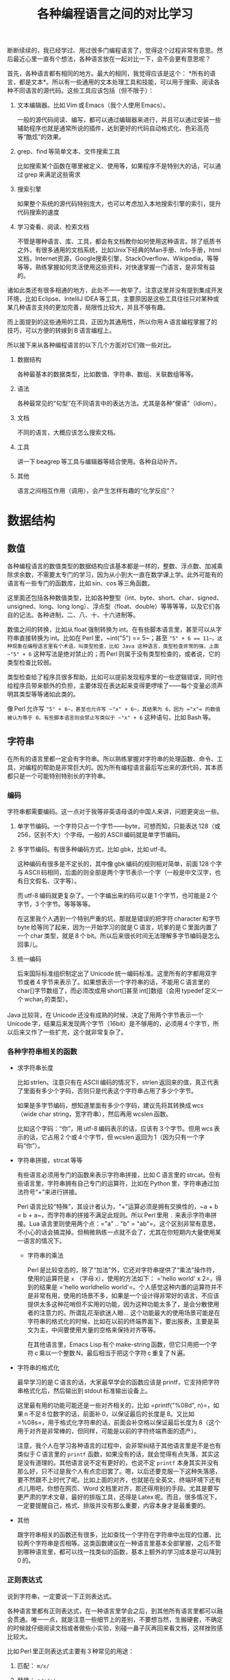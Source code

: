 #+title: 各种编程语言之间的对比学习
# bhj-tags: blog

断断续续的，我已经学过、用过很多门编程语言了，觉得这个过程非常有意思。然后最近心里一直有个想法，各种语言放在一起对比一下，会不会更有意思呢？

首先，各种语言都有相同的地方。最大的相同，我觉得应该是这个： *所有的语言，都是文本*。所以有一些通用的文本处理工具和技能，可以用于搜索、阅读各种不同语言的源代码。这些工具应该包括（但不限于）：

1. 文本编辑器。比如 Vim 或 Emacs（我个人使用 Emacs）。

   一般的源代码阅读、编写，都可以通过编辑器来进行，并且可以通过安装一些辅助程序也就是通常所说的插件，达到更好的代码自动格式化、色彩高亮等“酷炫”的效果。

2. grep、find 等简单文本、文件搜索工具

   比如搜索某个函数在哪里被定义、使用等，如果程序不是特别大的话，可以通过 grep 来满足这些需求

3. 搜索引擎

   如果整个系统的源代码特别庞大，也可以考虑加入本地搜索引擎的索引，提升代码搜索的速度

4. 学习查看、阅读、检索文档

   不管是哪种语言、库、工具，都会有文档教你如何使用这种语言。除了纸质书之外，有很多通用的文档系统，比如Unix下经典的Man手册、Info手册，html文档，Internet资源，Google搜索引擎，StackOverflow、Wikipedia，等等等等，熟练掌握如何灵活使用这些资料，对快速掌握一门语言，是非常有益的。

诸如此类还有很多相通的地方，此处不一一枚举了。注意这里并没有提到集成开发环境，比如 Eclipse、IntelliJ IDEA 等工具，主要原因是这些工具往往只对某种或某几种语言支持的更加完善，局限性比较大，并且不够有趣。

而上面提到的这些通用的工具，正因为其通用性，所以你用 A 语言编程掌握了的技巧，可以方便的转嫁到 B 语言编程上。

所以接下来从各种编程语言的以下几个方面对它们做一些对比。

1. 数据结构

   各种最基本的数据类型，比如数值、字符串、数组、关联数组等等。

2. 语法

   各种最常见的“句型”在不同语言中的表达方法。尤其是各种“俚语”（idiom）。

3. 文档

   不同的语言，大概应该怎么搜索文档。

4. 工具

   讲一下 beagrep 等工具与编辑器等结合使用。各种自动补齐。

5. 其他

   语言之间相互作用（调用），会产生怎样有趣的“化学反应”？

* 数据结构

** 数值

各种编程语言的数值类型的数据结构应该基本都是一样的，整数、浮点数、加减乘除求余数，不需要太专门的学习，因为从小到大一直在数学课上学。此外可能有的语言有一些专门的函数库，比如 sin、cos 等三角函数。

这里面还包括各种数值类型，比如各种整型（int、byte、short、char、signed、unsigned、long、long long）、浮点型（float、double）等等等等，以及它们各自的记法。各种进制，二、八、十、十六进制等。

数值之间的转换，比如从 float 强制转换为 int。在有些脚本语言里，甚至可以从字符串直接转换为 int。比如在 Perl 里，~int("5") == 5~；甚至 ~"5" + 6 == 11~。这种现象在编程语言里有个术语，叫类型检查，比如 Java 这种语言，类型检查非常的强，上面 ~"5" + 6~ 这种写法是绝对禁止的；而 Perl 则属于没有类型检查的，或者说，它的类型检查比较弱。

类型检查给了程序员很多帮助，比如可以提前发现程序里的一些逻辑错误，同时也给程序员带来额外的负担，主要体现在表达起来变得更啰嗦了——每个变量必须声明其类型等等诸如此类的。

像 Perl 允许写 ~"5" + 6~，甚至也允许写 ~"x" + 6~，其结果为 6，因为 ="x"= 的数值被认为等于 0。有些脚本语言则会禁止写类似于 ~"x" + 6~ 这种语句，比如 Bash 等。

** 字符串

在所有的语言里都一定会有字符串。所以熟练掌握对字符串的处理函数、命令、工具，对编程的帮助是非常巨大的。因为所有编程语言最后写出来的源代码，其本质都只是一个可能特别特别长的字符串。

*** 编码

字符串都需要编码。这一点对于我等非英语母语的中国人来讲，问题更突出一些。

1. 单字节编码。一个字符只占一个字节——byte，可想而知，只能表达 128（或 256，区别不大）个字母。一般的 ASCII 编码就是单字节编码。

2. 多字节编码。有很多种编码方式，比如 gbk，比如 utf-8。

   这种编码有很多是不定长的，其中像 gbk 编码的规则相对简单，前面 128 个字与 ASCII 码相同，后面的则全部是两个字节表示一个字（一般是中文汉字，也有日文假名、汉字等）。

   而 utf-8 编码就更复杂了。一个字编出来的码可以是 1 个字节，也可能是 2 个字节，3 个字节。等等等等。

   在这里我个人遇到一个特别严重的坑，那就是错误的把字符 character 和字节 byte 给等同了起来，因为一开始学习的就是 C 语言，坑爹的是 C 里面内置了一个 char 类型，就是 8 个 bit。所以后来很长时间无法理解多字节编码是怎么回事儿。

3. 统一编码

   后来国际标准组织制定出了 Unicode 统一编码标准。这里所有的字都用双字节或者 4 字节来表示了。如果想表示一个字符串的话，不能用 C 语言里的 char[]字节数组了，而必须改成用 short[]甚至 int[]数组（会用 typedef 定义一个 wchar_t 的类型）。

Java 比较背，在 Unicode 还没有成熟的时候，决定了用两个字节表示一个 Unicode 字，结果后来发现两个字节（16bit）是不够用的，必须用 4 个字节，所以后来又作了一些扩充，这个就非常复杂了。

*** 各种字符串相关的函数

- 求字符串长度

  比如 strlen。注意只有在 ASCII 编码的情况下，strlen 返回来的值，真正代表了里面有多少个字码，否则只是代表这个字符串占用了多少个字节。

  如果是多字节编码，想知道里面有多少个字码，建议先将其转换成 wcs（wide char string，宽字符串），然后再用 wcslen 函数。

  比如这个字码：“你”，用 utf-8 编码表示的话，应该有 3 个字节。但用 wcs 表示的话，它占用 2 个或 4 个字节，但 wcslen 返回为 1（因为只有一个字码“你”）。

- 字符串拼接，strcat 等等

  有些语言必须用专门的函数来表示字符串拼接，比如 C 语言里的 strcat。但有些语言里，字符串拥有自己专门的运算符，比如在 Python 里，字符串通过加法符号“+”来进行拼接。

  Perl 语言比较“特殊”，其设计者认为，“+”运算必须是拥有交换性的，~a + b = b + a~，而字符串的拼接不满足此规则。所以 Perl 里用 =.= 来表示字符串拼接。Lua 语言里则使用两个点：="a" .. "b" = "ab"=。这个区别非常有意思，不小心的话会搞混掉。但稍微熟练一点就不会了，尤其在你短期内大量使用某一语言的情况下。

  * 字符串的乘法

    Perl 是比较变态的，除了“加法”外，它还对字符串提供了“乘法”操作符，使用的运算符是 =x= （字母 x），使用的方法如下： ='hello world' x 2=，得到的结果是 ='hello worldhello world'=。个人感觉这种内置的运算符并不是非常有用，使用的场景不多，如果是一个设计得非常好的语言，不应该提供太多这种花哨但不实用的功能，因为这种功能太多了，是会分散使用者的注意力的。所谓乱花渐欲迷人眼... 这个功能最大的使用场景可能是在字符串的格式化的时候，比如在以前的终端界面下，要出报表，主要是英文为主，中间要使用大量的空格来保持对齐等等。

    在其他语言里，Emacs Lisp 有个 make-string 函数，但它只用把一个字符 c 乘以一个整数 N，最后相当于把这个字符 c 重复了 N 遍。

- 字符串的格式化

  最早学习的是 C 语言的话，大家最早学会的函数应该是 printf，它支持把字符串格式化后，然后输出到 stdout 标准输出设备上。

  这里最有用的功能可能还是一些对齐相关的，比如 =printf("%08d", n)=，如果 n 不足 8 位数字的话，前面补 0，以保证最后的长度是 8。又比如 =%08s=，用于格式化字符串的话，前面会补空格以保证最后长度为 8（这个用于对齐是非常棒的，但同样，可能是以前的字符终端界面的遗产）。

  注意，我个人在学习各种语言的过程中，会非常纠结于其他语言里是不是也有类似于 C 语言里的 =printf= 函数，如果没有的话，就会觉得有点失落，其实这是没有道理的。其他语言说不定有更好的，也说不定 =printf= 本身其实并没有那么好，只不过是我个人有点恋旧罢了。嗯，以后还要克服一下这种失落感，要不然跟不上时代了呢。比如上面的对齐，也就是在全英文、终端环境下还有点儿用吧，你想在网页、Word 文档里对齐，那还得用别的手段。尤其是要写更严肃的学术文章，最好的排版工具，还得是 Latex 呢。而且，很多情况下，一定要提醒自己，格式、排版并没有那么重要，内容本身才是最重要的。

- 其他

  跟字符串相关的函数还有很多，比如查找一个字符在字符串中出现的位置、比较两个字符串是否相等。这类函数建议在一种语言里基本全部掌握，之后不管到哪种语言里，都可以找一找类似的函数，基本上额外的学习成本是可以降到 0 的。

*** 正则表达式

说到字符串，一定要说一下正则表达式。

各种语言里都有正则表达式，在一种语言里学会之后，到其他所有语言里都可以融会贯通。唯一一点，就是注意一些细节上的差别，不要想当然，生搬硬套，不确定的时候就仔细阅读文档或者做些小实验，别碰一鼻子灰再回来看文档，这样挫败感比较大。

比如 Perl 里正则表达式主要有 3 种常见的用途：

1. 匹配： =m/x/=

2. 替换： =s/x/y/=

3. 抽取： =m/(x.*y)/= 然后使用 =$1= 变量

在第一条匹配上，Perl 就跟其他语言比如 Python、Java 有很大的区别，在 Perl 下，=$str =~ m/x/= 只要 =x= 在 =$str= 里出现，不论它出现在什么位置，匹配都是成功的。但 Python 里的 =re.match("x", str)=，要求 =x= 必须出现在 =str= 的开始位置才能匹配成功。在 Perl 里只要加一个 =^= anchor 就能解决的问题，为什么 Python 里要提供一个单独的函数呢？注意，加了这个函数之后，如果我不想匹配开始位置，而是匹配任意位置的话，我有两个选择，一是用 ~re.match(".*x", str)~，二是用 =re.search("x", str)=——这是多么的容易让人记混啊！这个问题我是有点想不通的。想不通的问题，就不想了，无奈，但默默的接受。这可能是个兼容性的问题。毕竟工作了这么多年，我也写过很多没用的函数，这样的函数写出来如果都是自己用的还好，但一旦给别人用上之后，想删都删不掉的。因为删掉可能就意味着用户的流失... 这个问题，我觉得 Linux Kernel 解决的就比较好，严格的划分了内核空间和用户空间的界限，用户空间的兼容性是至高无上的，内核内部则经常出现旧的接口被改良、甚至被淘汰的事情。

** 数组

讲完字符串后，马上就讲数组是比较合适的。因为字符串其实就是一种数组，只不过是比较特别的数组，尤其考虑到多字节编码的情况下，从这样的字符串数组里取一个元素出来，可能不是很有意义（除了与编码本身相关的问题可能有点意义，比如“你”这个字用 utf-8 编码后，第二个字节是什么？）。

注意数组的类型有很多，取决于我们从哪个角度来观察这种数据。

1. 取长度操作/长度属性。

   一个数组的长度是多少？这可以用一个函数来计算，也可能一个数组本身带有一个属性，可以直接告诉你答案。

   - Perl

     在 Perl 下，有个函数叫 =length=，它可以告诉你一个字符串的长度。注意多字节编码和统一编码（Unicode）下，字符串的长度是不一样的，下图中“你”字在 utf-8 编码时长度为 3，统一编码后长度为 1。

     [[./../../../../images/perl-print-length-you.png][file:./../../../../images/perl-print-length-you.png]]

     注意 =length= 只是给字符串用的。如果要知道一个数组的长度，Perl 下使用的方法是 =scalar @array=。

   - Java

     Java 下知道一个字符串的长度，用的函数是 String 类自己的成员函数 =length()=。

     Java 下想知道一个数组 Array 的长度，用的是 Array 类的成员变量，=length=。

     上面的这种情况，是非常让人崩溃的。我自己经常记不住什么时候用成员函数（后面加括号），什么时候用成员变量（后面不加括号）。

   - Python

     Python 下不管是什么数组类型，取长度用的都是同一个函数，len。String、Tuple、List 都是用这个函数取长度。这是一个全局函数（虽然这种现代的语言对于什么是全局函数是很狡滑的，比如 Python 的全局函数，其实都是定义在 =__builtins__= 模块底下的函数）。

   - Ruby

     Ruby 下一切都是对象，所以每个数组类型也都对应着一个类，这个类有一个名为 =length()= 的成员函数。

   - Lua

     Lua 下面没有传统意义上的数组，只有一种叫做 Table 的数据类型，既可以当普通数组用，又可以当关联数组用。当普通数组用时取长度的话在前面加一个 =#= 就可以了。比如 ~#{1, 3, 5, 7, 9} == 5~。

     注意 Lua 的这种设计，非常有意思，它给了你你想要的，同时也给了你一些你不需要的。比如以 0，1，...为下标的普通数组，Lua 通过 Table 机制，显然就可以提供。但如果你的某个 Table 只有下标为 1 和下标为 10 的两个元素的话，这算一个普通数组还是关联数组呢？它的长度应该是 10 还是 2 呢？我的建议是不要考虑这种问题，没有太大的现实意义，现实中碰到的机会不大，就像上面提到的多字节编码字符串里面随便取一个字节出来一样，实际意义并不大。

   - Lisp

     Lisp 有很多种方言。在我最熟悉的 Emacs Lisp 里， 所有 Vector 类型的数据，可以用 Elisp 自带的 =length= 函数来求其长度。

   - Bash

     在 Bash 下，求数组长度的写法是 =${#array[@]}=

2. slice 操作

   Slice 中文意思是切片，从一个数组里切出一个或几个小片断来。

** 关联数组

  关联数组有很多名字，比如叫 Map（映射），Hash（哈希），甚至还有叫 HashMap 的... 一定程度上说明这种数据类型的实现基本上都以用 Hash（哈希）算法实现居多。

*** 关联数组的构造、输入

**** 无内置关联数组

C、C++等语言，并没有语言本身内置的关联数组，而是通过标准库来提供的。所以这种语言里想初始化一堆关联数据的话，是需要稍微更啰嗦一点的。

还好 C++语言本身有个运算符重载的机制，所以使用起来的话，假设 m 是一个 map 变量，可以直接用 =m['hello']= 的写法。

- Java

  在 Java 里用 HashMap 或其他类似的数据结构都要通过成员函数来进行：

  #+BEGIN_SRC java
    HashMap<String, Integer> x = new HashMap<String, Integer>();
    x.put("hello", 1);
    x.put("world", 2);
    System.out.printf("%d\n", x.get("hello"));
  #+END_SRC

  习惯了就好...

**** 有内置关联数据

- Bash

  #+BEGIN_SRC sh
    declare -A assocArray
    assocArray=(
        [hello]=1
        [world]=2
    )
    echo ${assocArray[hello]}
  #+END_SRC

- Lua

  Lua 里面的关联数据和普通的数组内部都用同一种数据结构来表示，就是 Table，只不过前者用任意的数据作为下标，后者用整数作为下标（事实上，Lua 的整数下标是从 1 开始的，与绝大多数语言从 0 开始不一样，你会因为这个而拒绝使用 Lua 语言吗？）。

  #+BEGIN_SRC lua
    x = {
       ['hello'] = 1,
       ['world'] = 2,
    }

    print(x['hello'])
  #+END_SRC

  注意上面的写法跟 Bash 是有点相似之处的，除了一个用圆括号并且等号前后不能加空格，一个用花括号并且空格可以随便加。

- Perl

  Perl 下的数据结构很有意思，普通数据前面加一个 =@=（助记法：这个符号里面包着个 =a= 字，象征着 array），关联数据前面加一个 =%=（助记法：这个符号里面有两个互相“关联”的小圈圈）。普通数组用 =[]= 引用，关联数组用 ={}= 引用（不然的话就不能区分是普通数组还是关联数组了，Perl 里 =$@%= 是变量名不可分割的一部分，一个程序里既可以存在 =$x=，也可以存在 =@x= 等等）：

  #+BEGIN_SRC sh
    %x = (hello => 1, world => 2);
    @x = (1, 2);
    print $x{hello};
    print $x[1];
  #+END_SRC

  另外注意这里 =hello= 和 =world= 因为是一个 /identifier/，所以不需要加引号。加上引号的效果和不加是完全一样的。Perl 里有很多这种耍小聪明的地方，一开始的时候我还蛮喜欢的，现在其实也还蛮喜欢的，但就好像见到一个总在使劲讨好别人的家伙一样，隐隐会觉得这个样子是有点儿问题的。好像能给你省点儿事儿，但多了之后谁又能全都记得住呢？规则简单一点，让用户啰嗦一点，理解起来也简单一点；规则复杂一点，用户可以各种省事儿，但理解起来也更费劲了。这些语法糖啊，就像真的糖果一样，我很喜欢吃，但吃多了真的可能是对身体有害的呢。

好了，说到这里也就差不多了，世界上的语言那么多，每种语言的特性也那么多，用穷举的方法把所有东西都列完是不现实的，就像所有自然数，数是数不完的。但我们可以把里面有点共性的东西抽出来，那就简单多了。比如无穷无尽的自然数，只要 5 条皮亚诺公理就可以概括了。

Lisp 语言学习的一本非常经典的小册子，“little schemer”，里面甚至可以没有整数数据类型，因为所有整数都可以用数组（其实是链表）来表示：整数 0 就是一个长度为 0 的 list，整数 1 就是一个长度为 1 的 list...整数 N 就是长度为 N 的 list，整数加法就是 list 的拼接...这种思路让我叹为观止。

很多语言还允许你自己定义数据类型，比如 C 里面可以用 struct，C++里可以用 struct、class，等等等等。我认为它们其实就是自带成员函数的关联数组而已嘛。C 里面 =x.y=（一个带 y 成员变量的名为 x 的结构变量对 y 的引用） 和 Python 里面 x['y']有很大的区别吗？C++的类之间继承的实现，一般是有一个隐藏的 vtable（virtual method table）结构成员变量（注意，结构，我们已经说过就是关联数组，至于是不是隐藏的，其实没那么重要），最后还是七拐八拐的拐到一个函数上面，这跟 Python 里类的继承也是差不多的。

* 语法

语法其实没太多好说的，所有的语言都有一些类似的基本构造，比如条件语句，循环语句，等等等等。

如果对新学的一门语言里的语法记得不是很清楚的话，建议赶紧查文档。

* 文档

提到文档的话，我想说一个标准，一个文档系统越 *容易* 查询，我们就认为这个系统越好用。毕竟现在已经不是 Linus 开始搞 Linux 的时代了，那时人们编程，文档可能就是厚厚的一本“386 汇编手册”。

参考这个标准，我以前用 Visual Studio 的时候，觉得 MSDN 这个文档系统真是了不起，哪个函数不明白，按一下 F1，直接就从 Visual Studio 跳转到 MSDN 的窗口里，并打开相关函数的帮助页面。

也可能当时觉得真心牛逼的最大原因，是从不知道有 MSDN 帮助，到突然发现有个 MSDN 帮助系统，所带来的巨大的冲击。

从那以后使用任何工具，都是文档先行，碰到问题，甚至碰到问题之前，第一时间就问一下自己，万一那什么的话，我该去哪里查文档？这个系统有没有一个大而全的文档帮助中心？毕竟，文档如果分散得这儿一块、那儿一块，对用户的价值就大打折扣了。

后来我发现 Emacs 也非常了不起，自带文档帮助系统。系统里所有的 Man 手册，所有 Info 手册，都可以在 Emacs 里打开看。尤其是 Emacs 还可以自己扩展，定义一些快捷键，方便的跳转。

没错，光有一个大而全的文档系统还是不够的，最好还必须有个像 MSDN 那样的一键跳转的功能，甚至要比它更方便。如果没有这个功能的话，我就会想办法在 Emacs 里自己扩展一下，在此之前心里都像有个毛毛虫一样的痒痒。毕竟，人生苦短，能 2 步走完的路，就不要走 9 步。

比如 Qt 的帮助文档，一般都用 Firefox 来看，那我在 Emacs 里会定义一个快捷键，按下去就自动把当前的关键字抽出来，然后自动用 Firefox 打开相关的 Qt 帮助页面。

另一个需要注意的问题是，代码其实也是一种文档，所以很多时候阅读文档、搜索文档觉得费劲的时候，我可能直接就阅读代码、搜索代码了。比如，我想知道 Javascript 底下的字符串，都有哪些相关的函数？这个问题我可能通过 Google 也能很快找到答案。但如果通过代码的话，我会下载 Firefox 的源代码，稍加研究后发现字符串相关的定义是在 =js/src/jsstr.cpp= 这个文件里，然后我就可以用我掌握的各种 Emacs 编辑技巧从这个文件里提取我需要的信息了。这一点 Firefox 里阅读 Google 出来的文档是无法做到的，打个比方说，我用 Firefox 的话，很多信息作者写的是什么样，我看到的就是什么样，如果作者给了一个数据表格，但没有给一个柱状图的话，我就无能为力了；但如果我是在 Emacs 里，画一个柱状图、饼图可能易如反掌，只有一个快捷键的距离，然后信息就变得更直观，一目了然了。这个区别是由 Emacs 是一个可扩展的编辑器决定的。就像在阅读纸质书的时候，你无法快速的进行全文搜索；在 Firefox 里，你无法快速的对信息进行编辑、排列、组合，换一种更好的方式呈现。

* 工具

** 编辑器

学习多种语言，一个很重要的工具是编辑器。推荐 Emacs。强烈建议阅读一下 Vim 作者写的那篇文章（Google “高效 编辑器 七个习惯”，我也有翻译过，所以搜出来第二条就是我的博客）。

Emacs 下有一些通用的插件，比如缩写，文本补齐（yasnippet、我自己写的 bbyac）。等等等等。

另外还有一些特定语言定制的插件，比如 C/C++、Python 等都有智能的上下文补齐。

** 搜索工具

然后是搜索，Google 搜索，本地搜索。除了纯文本搜索之外，因为代码都是有层次结构的，所以 tags 搜索也是非常重要的（主要指搜索类、函数、变量的声明、定义、引用的位置）。

本地搜索推荐我写的 beagrep、beatags 系列。也可以使用 opengrok。


** 自己

当然，最重要的工具，还是自己的脑子，仔细想好自己想解决什么问题，该学习的时候学习，然后该放下的时候放下，全力解决最重要的那个问题。

学多种语言，除了好玩之外，主要还是希望能开阔眼界、思路，最终要能更好的解决问题。像上面我写的这样，过于纠结一些茴香豆的“茴”字有几种写法之类的问题的话，就不好了。

通过多种语言之间的对比，可能可以刺激到大脑皮层的不同部位，最后 +达到高潮的时候，来得更强烈一些呢+ 记得更牢一些、理解得更深刻一些呢。
